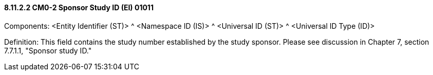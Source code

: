 ==== 8.11.2.2 CM0-2 Sponsor Study ID (EI) 01011

Components: <Entity Identifier (ST)> ^ <Namespace ID (IS)> ^ <Universal ID (ST)> ^ <Universal ID Type (ID)>

Definition: This field contains the study number established by the study sponsor. Please see discussion in Chapter 7, section 7.7.1.1, "Sponsor study ID."

